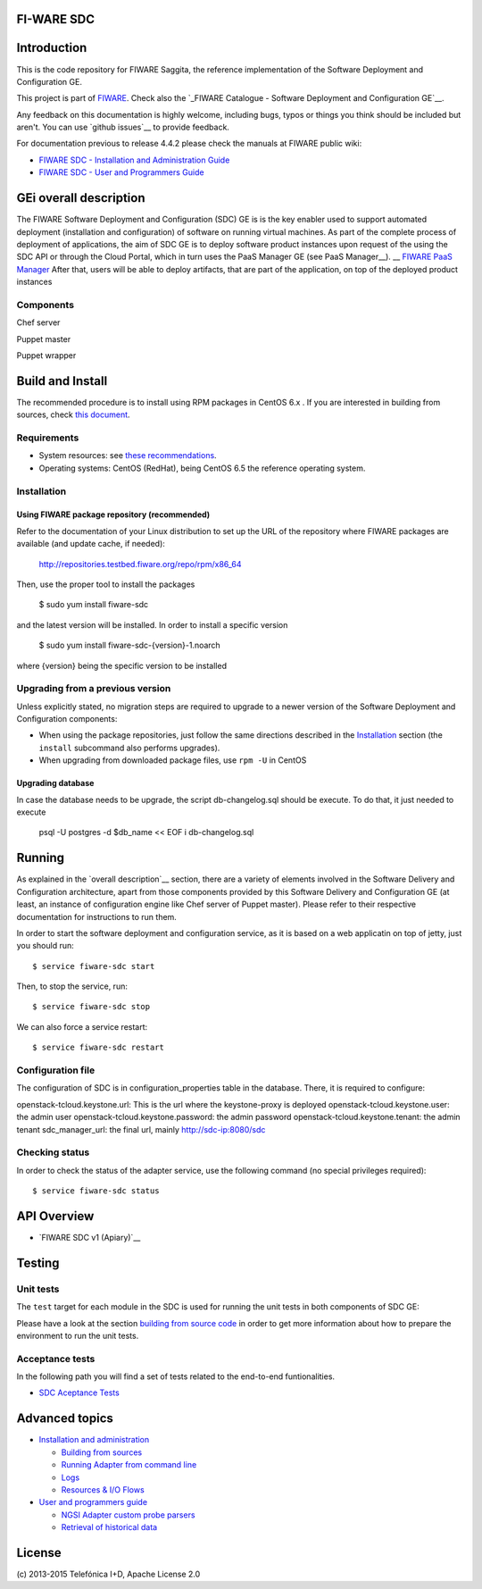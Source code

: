 FI-WARE SDC
============

| |Build Status| |Coverage Status| |help stackoverflow|

Introduction
=======================
This is the code repository for FIWARE Saggita, the reference implementation
of the Software Deployment and Configuration GE.

This project is part of FIWARE_. Check also the
`_FIWARE Catalogue - Software Deployment and Configuration GE`__.

Any feedback on this documentation is highly welcome, including bugs, typos
or things you think should be included but aren't. You can use `github issues`__
to provide feedback.

__ `FIWARE SDC - GitHub issues`_

For documentation previous to release 4.4.2 please check the manuals at FIWARE
public wiki:

- `FIWARE SDC - Installation and Administration Guide`_
- `FIWARE SDC - User and Programmers Guide`_


GEi overall description
=======================
The FIWARE Software Deployment and Configuration (SDC) GE is is the key enabler
used to support automated deployment (installation and configuration) of software
on running virtual machines. As part of the complete process of deployment of applications,
the aim of SDC GE is to deploy software product instances upon request of the
using the SDC API or through the Cloud Portal, which in turn uses the PaaS Manager GE (see PaaS Manager__).
__ `FIWARE PaaS Manager`_
After that, users will be able to deploy artifacts, that are part of the application,
on top of the deployed product instances

Components
----------
Chef server

Puppet master

Puppet wrapper

Build and Install
=================

The recommended procedure is to install using RPM packages in CentOS 6.x
. If you are interested in building
from sources, check `this document <doc/installation-guide.rst#install-sdc-from-rpm#>`_.


Requirements
------------

- System resources: see `these recommendations
  <doc/installation-guide.rst#Resource availability>`_.
- Operating systems: CentOS (RedHat), being CentOS 6.5 the
  reference operating system.


Installation
------------

Using FIWARE package repository (recommended)
~~~~~~~~~~~~~~~~~~~~~~~~~~~~~~~~~~~~~~~~~~~~~

Refer to the documentation of your Linux distribution to set up the URL of the
repository where FIWARE packages are available (and update cache, if needed):

    http://repositories.testbed.fiware.org/repo/rpm/x86_64


Then, use the proper tool to install the packages

    $ sudo yum install fiware-sdc

and the latest version will be installed. In order to install a specific version

    $ sudo yum install fiware-sdc-{version}-1.noarch

where {version} being the specific version to be installed


Upgrading from a previous version
---------------------------------

Unless explicitly stated, no migration steps are required to upgrade to a
newer version of the Software  Deployment and Configuration components:

- When using the package repositories, just follow the same directions
  described in the Installation_ section (the ``install`` subcommand also
  performs upgrades).
- When upgrading from downloaded package files, use ``rpm -U`` in CentOS

Upgrading database
~~~~~~~~~~~~~~~~~~
In case the database needs to be upgrade, the script db-changelog.sql should
be execute. To do that, it just needed to execute

    psql -U postgres -d $db_name << EOF
    \i db-changelog.sql


Running
=======

As explained in the `overall description`__ section, there are a variety of
elements involved in the Software Delivery and Configuration architecture, apart from those components
provided by this Software Delivery and Configuration GE (at least, an instance of configuration
engine like Chef server of Puppet master). Please
refer to their respective documentation for instructions to run them.

__ `GEi overall description`_


In order to start the software deployment and configuration service, as it is based on a
web applicatin on top of jetty, just you should run::

    $ service fiware-sdc start

Then, to stop the service, run::

    $ service fiware-sdc stop

We can also force a service restart::

    $ service fiware-sdc restart


Configuration file
------------------

The configuration of SDC is in configuration_properties table in the database.
There, it is required to configure:

openstack-tcloud.keystone.url: This is the url where the keystone-proxy is deployed
openstack-tcloud.keystone.user: the admin user
openstack-tcloud.keystone.password: the admin password
openstack-tcloud.keystone.tenant: the admin tenant
sdc_manager_url: the final url, mainly http://sdc-ip:8080/sdc



Checking status
---------------

In order to check the status of the adapter service, use the following command
(no special privileges required):

::

    $ service fiware-sdc status


API Overview
============

- `FIWARE SDC v1 (Apiary)`__

__ `_FIWARE SDC - Apiary`_


Testing
=======

Unit tests
----------

The ``test`` target for each module in the SDC is used for running the unit tests in both components of
SDC GE:

Please have a look at the section `building from source code
<doc/installation-guide.rst#install-sdc-from-source>`_ in order to get more
information about how to prepare the environment to run the
unit tests.


Acceptance tests
----------------

In the following path you will find a set of tests related to the
end-to-end funtionalities.

- `SDC Aceptance Tests <https://github.com/telefonicaid/fiware-sdc/tree/develop/test>`_


Advanced topics
===============

- `Installation and administration <doc/manuals/admin/README.rst>`_

  * `Building from sources <doc/manuals/admin/build_source.rst>`_
  * `Running Adapter from command line <doc/manuals/admin/README.rst#from-the-command-line>`_
  * `Logs <doc/manuals/admin/logs.rst>`_
  * `Resources & I/O Flows <doc/manuals/admin/README.rst#resource-availability>`_

- `User and programmers guide <doc/manuals/user/README.rst>`_

  * `NGSI Adapter custom probe parsers <doc/manuals/user/README.rst#ngsi-adapter-parsers>`_
  * `Retrieval of historical data <doc/manuals/user/README.rst#monitoring-api>`_


License
=======

\(c) 2013-2015 Telefónica I+D, Apache License 2.0



.. REFERENCES

.. _FIWARE: http://www.fiware.org
.. _FIWARE Catalogue - Software Deployment and Configuration GE: http://catalogue.fiware.org/enablers/software-deployment-configuration-sagitta
.. _FIWARE SDC - GitHub issues: https://github.com/telefonicaid/fiware-sdc/issues/new
.. _FIWARE SDC - User and Programmers Guide: https://forge.fiware.org/plugins/mediawiki/wiki/fiware/index.php/Monitoring_-_User_and_Programmers_Guide
.. _FIWARE SDC - Installation and Administration Guide: https://forge.fiware.org/plugins/mediawiki/wiki/fiware/index.php/Monitoring_-_Installation_and_Administration_Guide
.. _FIWARE SDC - Apiary: https://jsapi.apiary.io/apis/fiwaresdc/reference.html
.. _FIWARE PaaS Manager: https://github.com/telefonicaid/fiware-paas
.. _Nagios: http://www.nagios.org/
.. _Zabbix: http://www.zabbix.com/
.. _openNMS: http://www.opennms.org/
.. _perfSONAR: http://www.perfsonar.net/






.. IMAGES

.. |Build Status| image:: https://travis-ci.org/telefonicaid/fiware-sdc.svg
   :target: https://travis-ci.org/telefonicaid/fiware-sdc
.. |Coverage Status| image:: https://coveralls.io/repos/telefonicaid/fiware-sdc/badge.png?branch=develop
   :target: https://coveralls.io/r/telefonicaid/fiware-sdc
.. |help stackoverflow| image:: http://b.repl.ca/v1/help-stackoverflow-orange.png
   :target: http://www.stackoverflow.com
